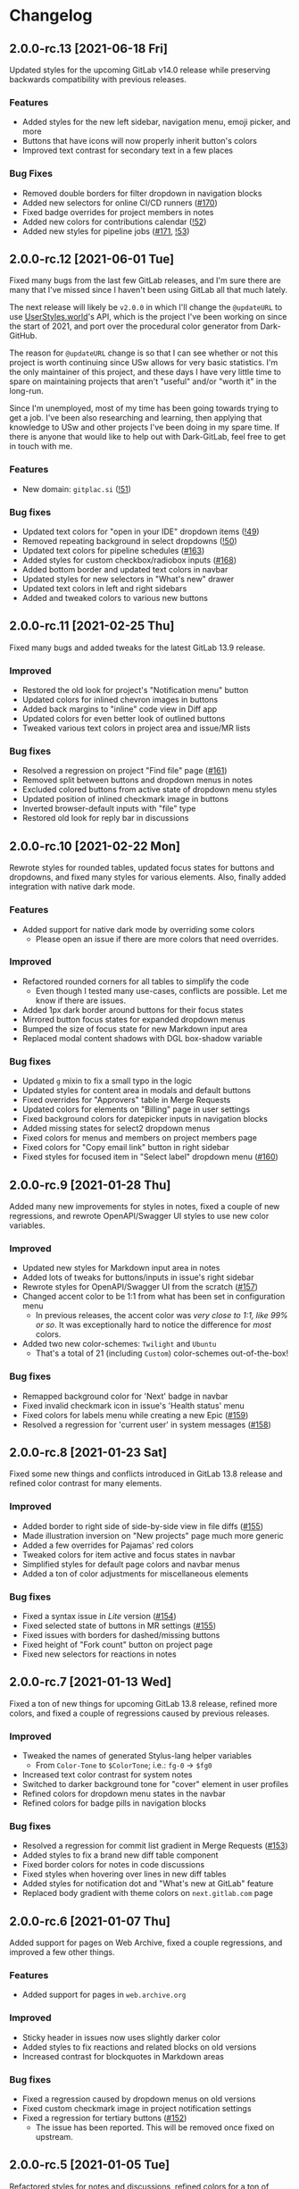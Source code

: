 #+STARTUP: nofold

* Changelog
** 2.0.0-rc.13 [2021-06-18 Fri]
Updated styles for the upcoming GitLab v14.0 release while preserving backwards
compatibility with previous releases.

*** Features
- Added styles for the new left sidebar, navigation menu, emoji picker, and more
- Buttons that have icons will now properly inherit button's colors
- Improved text contrast for secondary text in a few places

*** Bug Fixes
- Removed double borders for filter dropdown in navigation blocks
- Added new selectors for online CI/CD runners ([[https://gitlab.com/vednoc/dark-gitlab/-/issues/170][#170]])
- Fixed badge overrides for project members in notes
- Added new colors for contributions calendar ([[https://gitlab.com/vednoc/dark-gitlab/-/merge_requests/52][!52]])
- Added new styles for pipeline jobs ([[https://gitlab.com/vednoc/dark-gitlab/-/issues/171][#171]], [[https://gitlab.com/vednoc/dark-gitlab/-/merge_requests/53][!53]])

** 2.0.0-rc.12 [2021-06-01 Tue]
Fixed many bugs from the last few GitLab releases, and I'm sure there are many
that I've missed since I haven't been using GitLab all that much lately.

The next release will likely be =v2.0.0= in which I'll change the =@updateURL= to
use [[https://userstyles.world][UserStyles.world]]'s API, which is the project I've been working on since the
start of 2021, and port over the procedural color generator from Dark-GitHub.

The reason for =@updateURL= change is so that I can see whether or not this
project is worth continuing since USw allows for very basic statistics. I'm the
only maintainer of this project, and these days I have very little time to spare
on maintaining projects that aren't "useful" and/or "worth it" in the long-run.

Since I'm unemployed, most of my time has been going towards trying to get a
job. I've been also researching and learning, then applying that knowledge to
USw and other projects I've been doing in my spare time. If there is anyone that
would like to help out with Dark-GitLab, feel free to get in touch with me.

*** Features
- New domain: ~gitplac.si~ ([[https://gitlab.com/vednoc/dark-gitlab/-/merge_requests/51][!51]])

*** Bug fixes
- Updated text colors for "open in your IDE" dropdown items ([[https://gitlab.com/vednoc/dark-gitlab/-/merge_requests/49][!49]])
- Removed repeating background in select dropdowns ([[https://gitlab.com/vednoc/dark-gitlab/-/merge_requests/50][!50]])
- Updated text colors for pipeline schedules ([[https://gitlab.com/vednoc/dark-gitlab/-/issues/163][#163]])
- Added styles for custom checkbox/radiobox inputs ([[https://gitlab.com/vednoc/dark-gitlab/-/issues/168][#168]])
- Added bottom border and updated text colors in navbar
- Updated styles for new selectors in "What's new" drawer
- Updated text colors in left and right sidebars
- Added and tweaked colors to various new buttons

** 2.0.0-rc.11 [2021-02-25 Thu]
Fixed many bugs and added tweaks for the latest GitLab 13.9 release.

*** Improved
- Restored the old look for project's "Notification menu" button
- Updated colors for inlined chevron images in buttons
- Added back margins to "inline" code view in Diff app
- Updated colors for even better look of outlined buttons
- Tweaked various text colors in project area and issue/MR lists

*** Bug fixes
- Resolved a regression on project "Find file" page ([[https://gitlab.com/vednoc/dark-gitlab/-/issues/161][#161]])
- Removed split between buttons and dropdown menus in notes
- Excluded colored buttons from active state of dropdown menu styles
- Updated position of inlined checkmark image in buttons
- Inverted browser-default inputs with "file" type
- Restored old look for reply bar in discussions

** 2.0.0-rc.10 [2021-02-22 Mon]
Rewrote styles for rounded tables, updated focus states for buttons and
dropdowns, and fixed many styles for various elements. Also, finally added
integration with native dark mode.

*** Features
- Added support for native dark mode by overriding some colors
  + Please open an issue if there are more colors that need overrides.

*** Improved
- Refactored rounded corners for all tables to simplify the code
  + Even though I tested many use-cases, conflicts are possible. Let me know if
    there are issues.
- Added 1px dark border around buttons for their focus states
- Mirrored button focus states for expanded dropdown menus
- Bumped the size of focus state for new Markdown input area
- Replaced modal content shadows with DGL box-shadow variable

*** Bug fixes
- Updated =g= mixin to fix a small typo in the logic
- Updated styles for content area in modals and default buttons
- Fixed overrides for "Approvers" table in Merge Requests
- Updated colors for elements on "Billing" page in user settings
- Fixed background colors for datepicker inputs in navigation blocks
- Added missing states for select2 dropdown menus
- Fixed colors for menus and members on project members page
- Fixed colors for "Copy email link" button in right sidebar
- Fixed styles for focused item in "Select label" dropdown menu ([[https://gitlab.com/vednoc/dark-gitlab/-/issues/160][#160]])

** 2.0.0-rc.9 [2021-01-28 Thu]
Added many new improvements for styles in notes, fixed a couple of new regressions,
and rewrote OpenAPI/Swagger UI styles to use new color variables.

*** Improved
- Updated new styles for Markdown input area in notes
- Added lots of tweaks for buttons/inputs in issue's right sidebar
- Rewrote styles for OpenAPI/Swagger UI from the scratch ([[https://gitlab.com/vednoc/dark-gitlab/-/issues/157][#157]])
- Changed accent color to be 1:1 from what has been set in configuration menu
  + In previous releases, the accent color was /very close to 1:1, like 99% or
    so/. It was exceptionally hard to notice the difference for /most/ colors.
- Added two new color-schemes: =Twilight= and =Ubuntu=
  + That's a total of 21 (including =Custom=) color-schemes out-of-the-box!

*** Bug fixes
- Remapped background color for 'Next' badge in navbar
- Fixed invalid checkmark icon in issue's 'Health status' menu
- Fixed colors for labels menu while creating a new Epic ([[https://gitlab.com/vednoc/dark-gitlab/-/issues/159][#159]])
- Resolved a regression for 'current user' in system messages ([[https://gitlab.com/vednoc/dark-gitlab/-/issues/158][#158]])

** 2.0.0-rc.8 [2021-01-23 Sat]
Fixed some new things and conflicts introduced in GitLab 13.8 release and
refined color contrast for many elements.

*** Improved
- Added border to right side of side-by-side view in file diffs ([[https://gitlab.com/vednoc/dark-gitlab/-/issues/155][#155]])
- Made illustration inversion on "New projects" page much more generic
- Added a few overrides for Pajamas' red colors
- Tweaked colors for item active and focus states in navbar
- Simplified styles for default page colors and navbar menus
- Added a ton of color adjustments for miscellaneous elements

*** Bug fixes
- Fixed a syntax issue in /Lite/ version ([[https://gitlab.com/vednoc/dark-gitlab/-/issues/154][#154]])
- Fixed selected state of buttons in MR settings ([[https://gitlab.com/vednoc/dark-gitlab/-/issues/155][#155]])
- Fixed issues with borders for dashed/missing buttons
- Fixed height of "Fork count" button on project page
- Fixed new selectors for reactions in notes

** 2.0.0-rc.7 [2021-01-13 Wed]
Fixed a ton of new things for upcoming GitLab 13.8 release, refined more colors,
and fixed a couple of regressions caused by previous releases.

*** Improved
- Tweaked the names of generated Stylus-lang helper variables
  - From ~Color-Tone~ to ~$ColorTone~; i.e.: ~fg-0~ -> ~$fg0~
- Increased text color contrast for system notes
- Switched to darker background tone for "cover" element in user profiles
- Refined colors for dropdown menu states in the navbar
- Refined colors for badge pills in navigation blocks

*** Bug fixes
- Resolved a regression for commit list gradient in Merge Requests ([[https://gitlab.com/vednoc/dark-gitlab/-/issues/153][#153]])
- Added styles to fix a brand new diff table component 
- Fixed border colors for notes in code discussions
- Fixed styles when hovering over lines in new diff tables
- Added styles for notification dot and "What's new at GitLab" feature
- Replaced body gradient with theme colors on ~next.gitlab.com~ page

** 2.0.0-rc.6 [2021-01-07 Thu]
Added support for pages on Web Archive, fixed a couple regressions, and improved
a few other things.

*** Features
- Added support for pages in ~web.archive.org~

*** Improved
- Sticky header in issues now uses slightly darker color
- Added styles to fix reactions and related blocks on old versions
- Increased contrast for blockquotes in Markdown areas

*** Bug fixes
- Fixed a regression caused by dropdown menus on old versions
- Fixed custom checkmark image in project notification settings
- Fixed a regression for tertiary buttons ([[https://gitlab.com/vednoc/dark-gitlab/-/issues/152][#152]])
  + The issue has been reported. This will be removed once fixed on upstream.

** 2.0.0-rc.5 [2021-01-05 Tue]
Refactored styles for notes and discussions, refined colors for a ton of
elements, and fixed more bugs that exist in older versions of GitLab.

*** Improved
- Refined contrast for inline diffs
- Refined colors and font for clone dropdown
- Refined colors for reply buttons in discussions
- Refactored styles for notes and discussions
  + Ended up rewriting most of it from scratch. It should no longer cause issues
    on old versions of GitLab.
  + Also took the chance to improve colors and fix some old specificity-related
    bugs with buttons and timeline entries.
- Added tweaks for edge-cases for menus with custom down chevrons

*** Bug fixes
- Add more specific styles for inlined checkmarks on old versions of GitLab
- Added styles to fix text colors on old versions of GitLab
- Updated badge for related issues and merge requests
- Fixed text color for code elements inside of links
- Fixed colors of menu items in file editor ([[https://gitlab.com/vednoc/dark-gitlab/-/issues/151][#151]])
- Added active state colors to select2 components
- Fixed custom monospace font in Monaco editor

** 2.0.0-rc.4 [2021-01-02 Sat]
Added 13 new built-in color-schemes for more variety, one new domain, and a ton
of improvements and bug fixes.

*** Features
- More color-schemes have been ported from [[https://gitlab.com/vednoc/dark-switcher][Dark-Switcher]]
  + Still work-in-progress, please report if you run into issues.
  + Feel free to contribute/request new color-schemes in either repository.
  + In total, there are 18 pre-defined color-schemes and 1 custom one:
    - Existing color-schemes:
      + Dark blue (used most of my other userstyles)
      + Dark gray (same colors used by the =custom= option)
      + Breeze Dark (used by [[https://gitlab.com/RaitaroH][RaitaroH]]'s userstyles)
      + GitHub Dark (made by StylishThemes)
      + GitHub Dark Mode (GH's dark colors)
    - New color-schemes:
      + Gruvbox Dark Soft/Medium/Dark
      + Solarized Dark (looks bad ATM)
      + Dracula
      + Nord Dark
      + Arc Dark
      + Moonlight (used in GitHub Moonlight)
      + Monokai
      + Horizon
      + Doom One (used by Doom Emacs)
      + Deep-Dark (used by [[https://gitlab.com/RaitaroH][RaitaroH]]'s userstyles)
      + Brave Dark
- New domain: ~git.najer.info~ ([[https://gitlab.com/vednoc/dark-gitlab/-/merge_requests/48][!48]])

*** Improved
- Bumped desaturation from ~80%~ to ~90%~ when generating foreground colors
  + It's necessary for Gruvbox and Solarized color-schemes. I'll explore
    improving the latter because ATM the generated colors don't look good.
- Switched scrollbar colors to use theme colors
  + Might need extra tweaks in some scenarios.
- Updated MR Review mode with new colors
- Changed colors for inline diffs to be slightly darker
- Made border colors in navigation, content areas, etc. less intense than before
  + I've been wanting to try this idea for a long time. In my eyes, it does look
    a lot better this way. There's still a lot of work to be done.
  + Mini write-up in commit #0c155da.
- Lots of tiny improvements for miscellaneous styles

*** Bug fixes
- Updated styles for avatars to fix identicons in Pajamas
- Added better selectors for active and inactive badges
- Added styles for non-previewable files in diff views
- Added styles to fix unstyled image discussions
- Added styles for new "reply" button in notes
- Added borders to page history table in wikis

** 2.0.0-rc.3 [2020-12-29 Tue]
Refactored left sidebar, and made a ton of tiny tweaks for colors.

*** Improved
- Rewritten left sidebar is now more correct and uses new colors
- Added custom "chevron down" icon for arrows in select2 component
- Switched to slightly lighter tones for active notes and reactions
- Switched to slightly darker tones of colors for alerts
  + Previous colors made buttons blend in.

*** Fixed
- Added styles to fix flashing of browser-default select elements
- Updated incorrect ported styles for disabled select2 elements
- Added tweaks for plaintext/accept input elements
- Added styles for new breadcrumbs from Pajamas
- Inverted images on "Create new project" pages
- Added a couple of tweaks for dropdown items
- Tweaked borders for CI tables on jobs page

** 2.0.0-rc.2 [2020-12-27 Sun]
Added two new options to adjust syntax colors to replace the old one, fixed some
bugs to improve consistency, and refactored/removed some unused code.

*** Added
- Split "adjust syntax colors" into two options ([[https://gitlab.com/vednoc/dark-gitlab/-/issues/150][#150]])
  + You can now adjust saturation and lightness separately.
  + For a more detailed write-up and explanation, see #2f944058.

*** Improved
- Added better colors for radio and checkbox inputs
- Switched to a lighter colors for highlighted lines

*** Fixed
- Added styles for trigger build variables ([[https://gitlab.com/vednoc/dark-gitlab/-/issues/146][#146]])
- Updated margins for contributions list on profile page
- Updated colors for inline-diffs in =.patch= files
- Added better colors to buttons on login page
- Added quite a few overrides for text colors

** 2.0.0-rc.1 [2020-12-24 Thu]
This is a big release, with a lot of additions and some breaking changes. It
consists of around [[https://gitlab.com/vednoc/dark-gitlab/-/compare/1.6.3...2.0.0-rc.1][140 commits]], which you can see more in depth on compare page.

The primary goal was to refactor styles for major components and make it as
/simple/ as possible, not /simpler/. Another goal of mine was to make things more
maintainable, so that others can get started much more easily than before.

Most importantly, for me at least, was to make things as /consistent/ as possible,
both about the look of Dark-GitLab and the code that powers it.

*** Added
- Ported *procedural color generator* from my other userstyles
  + This release of Dark-GitLab is the first one to ship the latest iteration.
  + You can set your own base =background=, =foreground=, and =accent= colors, or
    choose from a few built-in color-schemes. More colors will be added.
  + Additionally, you can also tweak the intensity of generated syntax colors.
- An option to disable styles for Monaco Editor
- An option to disable styles for IDE area
- An option to enable compact pipelines
  + Disabled by default because of /random/ glitches in GitLab's UI due to how
    jobs area is calculated and rendered.
  + In my current environment, it works great with my hack/workaround.
  + This feature was contributed by [[https://gitlab.com/Preisschild][Florian Ströger]] in last few releases.

*** Removed
- All options for color customization (except shadow and inverse color) are
  removed in favor of aforementioned procedural color generator.
  - Currently, the v3 of color generator doesn't support light mode colors, but
    in one of the next releases that is likely going to be added.

*** Improved
- Buttons have been through a major rewrite
  + All buttons are now consistent. Yes, /all/ of them.
- Labels have also received a major rewrite
  + Similar story to buttons, now much more consistent and usable in dark mode.
- Dropdowns have been rewritten as well
  + Far less buggy than before, given how bad things got over time.
- Added vastly better colors in commit/inline diffs, and merge conflict areas
- Updated colors for alerts, cards, icons, badges, labels, diffs, and more
- Updated and simplified a ton styles for notes, pipelines, sidebars, forms,
  navbar, graphs, avatars, projects/groups, editors, calendars, etc
- Project languages bar now looks better than before ([[https://gitlab.com/vednoc/dark-gitlab/-/issues/149][#149]])

*** Fixed
- Added styles to fix instances running old/ancient GitLab releases ([[https://gitlab.com/vednoc/dark-gitlab/-/issues/133][#133]], [[https://gitlab.com/vednoc/dark-gitlab/-/issues/134][#134]])
- Added styles to fix "Recent Activity" in groups ([[https://gitlab.com/vednoc/dark-gitlab/-/issues/143][#143]])
- Updated styles to fix "Create new project" page ([[https://gitlab.com/vednoc/dark-gitlab/-/issues/144][#144]])
- Updated styles to fix various screen sizes in boards ([[https://gitlab.com/vednoc/dark-gitlab/-/issues/145][#145]])
- Added styles to fix colors for new incidents ([[https://gitlab.com/vednoc/dark-gitlab/-/issues/148][#148]])
- Updated styles for a ton of misc elements

** 1.6.3 [2020-11-05 Thu]
Small patch release to fix a few things for jobs in pipelines, and font used in
GFM commits and commit ranges.

*** Fixed
- Updated styles for text truncating of jobs names in pipelines ([[https://gitlab.com/vednoc/dark-gitlab/-/merge_requests/47][!47]])
  + Also added a workaround for glitchy behavior in [[https://gitlab.com/vednoc/dark-gitlab/-/commit/6f66369aeb1b6f6167766a3bbd0016d14c643a60][#6f66369a]].
  + Might be bundled into a "compact pipelines" option in next minor release.
- GFM commits and commit ranges now use custom monospace font

** 1.6.2 [2020-11-03 Tue]
Small patch release to fix a few unstyled elements and a variable conflict.

*** Fixed
- Added styles for applications in Kubernetes clusters ([[https://gitlab.com/vednoc/dark-gitlab/-/issues/142][#142]])
- Updated styles for hover event for build jobs in pipelines
- Renamed =v= variable for =bpoints= to escape a conflict with =v= mixin

** 1.6.1 [2020-10-27 Tue]
Small patch release to fix styles for a couple of unstyled areas.

*** Fixed
- Added a new selector for titles of cards ([[https://gitlab.com/vednoc/dark-gitlab/-/issues/140][#140]])
- Added a temporary fix for 'DevOps Score' page ([[https://gitlab.com/vednoc/dark-gitlab/-/issues/141][#141]])
- Remapped another obscure and possibly obsolete color utility class

** 1.6.0 [2020-10-25 Sun]
Adding support for =(prefers-color-scheme: dark)= and refactoring old CSS literals
for inputs and up/down arrows to Stylus-lang.

*** Added
- A new option to interop with =(prefers-color-scheme: dark)= media query ([[https://gitlab.com/vednoc/dark-gitlab/-/issues/87][#87]])
  + Disabled by default, and only available in the ~wa.user.styl~ version.
  + It will turn dark mode on or off depending on your system's theme.

*** Improved
- Added vertical whitespace between multiple rows of badges in project header
- Refactored logic for radio/checkbox inputs and ↑/↓ arrows to Stylus-lang

** 1.5.8 [2020-10-24 Sat]
Adding new domains and tweaking missing/static buttons.

*** Added
- Lots of new domains ([[https://gitlab.com/vednoc/dark-gitlab/-/merge_requests/45][!45]], [[https://gitlab.com/vednoc/dark-gitlab/-/merge_requests/46][!46]])

*** Improved
- Switched to darker text color for missing/static buttons

** 1.5.7 [2020-10-23 Fri]
Updating styles to fix changes introduced in GitLab =13.5= release.

*** Fixed
- Inverted default GitHub logo on sign in page ([[https://gitlab.com/vednoc/dark-gitlab/-/issues/138][#138]], [[https://gitlab.com/vednoc/dark-gitlab/-/merge_requests/44][!44]])
- Added new colors for milestone/prioritized labels ([[https://gitlab.com/vednoc/dark-gitlab/-/issues/139][#139]], [[https://gitlab.com/vednoc/dark-gitlab/-/issues/137][#137]])
- Added styles for 'Authorize an application' modal in user settings
- Added styles for 'Requirements' page and fixed bugs in that area

*** Improved
- Increased the consistency of colors for inputs in settings area
- Remapped more colors from utility classes

** 1.5.6 [2020-10-15 Thu]
Minor release to fix a couple of bugs.

*** Fixed
- Added styles for Kubernetes cluster list ([[https://gitlab.com/vednoc/dark-gitlab/-/merge_requests/43][!43]])
- Removed border/background from transparent buttons in file diff titles

** 1.5.5 [2020-10-14 Wed]
Fixing a few unstyled areas in issues and boards, as well as recent additions to
lables in issues.

*** Improved
- Tweaked dark overlay and added styles for close buttons to labels

*** Fixed
- Added styles for 'Manual' sorting mode in issues ([[https://gitlab.com/vednoc/dark-gitlab/-/issues/136][#136]])
- Added styles for 'Add issues' modal in Issue Boards

** 1.5.4 [2020-10-10 Sat]
Fixing a regression introduced in the previous update.

*** Fixed
- Removed an extra selector for toolbar buttons in file viewer

** 1.5.3 [2020-10-08 Thu]
Fixing recently introduced changes for the upcoming =13.5= release.

*** Fixed
- Added reset styles for Bootstrap stacked tables ([[https://gitlab.com/vednoc/dark-gitlab/-/merge_requests/41][!41]])
- Added resets for new buttons introduced in Pajamas
- Added tweaks for new badge styles in Issue Boards

** 1.5.2 [2020-10-05 Mon]
Small patch release to fix things in Merge Requests.

*** Fixed
- Added colors for CI widget and new CI status icons ([[https://gitlab.com/vednoc/dark-gitlab/-/issues/135][#135]])
- Added styles for deployment and linked downstream pipeline

** 1.5.1 [2020-10-01 Thu]
Small patch release to fix things in pipelines and jobs.

*** Fixed
- Updated specificity for jobs's full text tweaks in pipelines
- Updated colors for CI status icons so that they inherit CI badge colors

** 1.5.0 [2020-09-25 Fri]
Updated styles to latest GitLab =13.4= release.

*** Improved
- Long job names in pipelines are no longer truncated ([[https://gitlab.com/vednoc/dark-gitlab/-/merge_requests/40][!40]])
- GitLab links and transparent buttons should be more consistent
- Added better colors for GitHub-Dark color-scheme

*** Fixed
- Inverted icon color for Gitpod/IDE dropdown menu
- Added new styles for 'usage quota' page in account settings
- Added background color to fallback/broken avatar identicons
- Increased specificity and =fill= color for red/green SVG icons
- Disabled custom Dark-GitLab announcements on user profiles
  - I had it disabled in my configuration menu all this time. :v

** 1.4.4 [2020-09-16 Wed]
Small maintenance update.

*** Fixed
- Some down-arrow icons in the navbar were having different sizes
- There was a conflict with 'add a comment' button in commit diffs
- New button styles were interferring with reply buttons in notes

** 1.4.3 [2020-08-07 Fri]
Added a few more more instances to domain list.

*** Improved
- Added LIGO instances to domain list ([[https://gitlab.com/vednoc/dark-gitlab/-/merge_requests/39][!39]])

*** Fixed
- Added styles for table elements on test reports page

** 1.4.2 [2020-08-03 Mon]
Quick update to fix more colors and horizontal scrollbar in issue boards.

*** Improved
- Added a shim to make new button style look like old 'bordered' buttons
- Added Adélie Linux instance to domain list

*** Fixed
- Resolved white =<th>= elements in org-mode/rST tables
- Added resets for borders on security dashboard page

** 1.4.1 [2020-08-01 Sat]
Quick update to fix more colors and horizontal scrollbar in issue boards.

*** Docs
- Fix a typo in the project readme

*** Fixed
- Added missing colors in MR review mode
- Added colors for various icon colors
- Updated cards on environments page
- Added styles for horizontal scrollbar in issue boards ([[https://gitlab.com/vednoc/dark-gitlab/-/merge_requests/38][!38]], [[https://gitlab.com/vednoc/dark-gitlab/-/issues/132][#132]])

** 1.4.0 [2020-07-30 Thu]
Added integration with IDE color variables, updated info in the readme, and
fixed more styles.

*** Docs
- Updated info in the project readme

*** Improved
- Added a shim for native variables used within the IDE area

*** Fixed
- Text color for branch name in CI tables (Thanks dasJ)
- Image details in project container registry ([[https://gitlab.com/vednoc/dark-gitlab/-/issues/130][#130]])
- Text colors in project container registry ([[ https://gitlab.com/vednoc/dark-gitlab/-/issues/131][#131]])
- Removed a couple of bad rules in Lite version

** 1.3.9 [2020-07-25 Sat]
Small maintenance update.

*** Fixed
- Background color for file tree in diffs ([[https://gitlab.com/vednoc/dark-gitlab/-/issues/129][#129]])
- Refactored border-color overrides
- Background color for blue buttons in issues sidebar

** 1.3.8 [2020-07-01 Wed]
Fix colors for DAG integration.

*** Fixed
- Colors for DAG integration in pipelines ([[https://gitlab.com/vednoc/dark-gitlab/-/issues/128][#128]])

** 1.3.7 [2020-06-23 Tue]
Another small update to fix a few misc things.

*** Fixed
- Link colors on /Container Registry/ page ([[https://gitlab.com/vednoc/dark-gitlab/-/merge_requests/37][!37]])
- Colors and borders for new-ish buttons
- Added missing styles in analytics area
- Colors for date range inputs in setings

** 1.3.6 [2020-06-22 Mon]
Fixing a few things from the =13.1= release.

*** Fixed
- Background for retried pipelines ([[https://gitlab.com/vednoc/dark-gitlab/-/issues/125][#125]])
- Colors for navbar area in alpha dark mode
- Colors for Sourcegraph code search integration
- Colors for un/resolved discussions in Merge Requests

** 1.3.5 [2020-06-17 Wed]
Fixing sticky issue headers.

*** Fixed
- Colors and top offset for sticky issue header

** 1.3.4 [2020-06-16 Tue]
Minor release to fix updated styles for =13.1= release.

*** Fixed
- Colors for updated search bars [[https://gitlab.com/vednoc/dark-gitlab/-/issues/126][#126]]
- Removed styles for retry button in pipelines
- Colors for updated labels

** 1.3.3 [2020-05-21 Thu]
Updating styles for =13.0= release.

*** Documentation
- Improved info in the readme

*** Improved
- More white images in docs/help are now inverted
- Whitespace when performance bar is activated
 
*** Fixed
- Whitespace and focus event for Markdown form on 'edit release' page
- Color for issue weight indicator in boards [[https://gitlab.com/vednoc/dark-gitlab/-/issues/124#][#124]]
- Colors for epics label menu [[https://gitlab.com/vednoc/dark-gitlab/-/issues/123#][#123]]
- Colors in epics related table
- Borders for sign in/register tabs
- Colors for some things in mobile mode
- Colors for 'health status' menu in issues
- Custom code font in diffs
- Colors on project 'packages' page
- Colors for pipelines search filter

** 1.3.2 [2020-05-12 Tue]
Small update to fix a few things.

*** Documentation
- Added a note about modifying the code
- Added day names to dates in the changelog

*** Fixed
- Whitespace for 'newest first' mode in notes
- Colors for CI status icons ([[https://gitlab.com/vednoc/dark-gitlab/-/issues/122][#122]])
- A few new buttons in snippets
- Active pagination in pipelines

** 1.3.1 [2020-05-08 Fri]
Small update to fix a few things.

*** Improved
- Added theme fonts and centered content on GitLab Next page

*** Fixed
- Text color for links in broadcast messages ([[https://gitlab.com/vednoc/dark-gitlab/-/issues/120][#120]])
- Small conflict with table =th= in keyboard shortcuts
- Border colors on issues page in search area

** 1.3.0 [2020-05-07 Thu]
Adding new tweaks and disabling one of the options.

This release disables invert hacks for status icons in Chromium-based browsers.
You can re-enable this option from the configuration menu if you need it. More
info can be found in [[https://gitlab.com/vednoc/dark-gitlab/-/commit/badae69eeec7a4ca9fd20a014e078ffd386ef8f3][badae69e]].

*** Improved
- Colors for status icons no longer require =filter: invert()= hack
- Code areas now have highlights when you hover over the lines

*** Fixed
- Colors on operations dashboard page ([[https://gitlab.com/vednoc/dark-gitlab/-/issues/119][#119]])
- Input group colors in 'new project' area
- Colors for accented links in todos
- Styles for 'add projects' in operations

** 1.2.1 [2020-05-02 Sat]
Small fixes and tweaks for the latest GitLab update.

*** Improved
- Borders and backgrounds for notes in discussions
- Badge colors in design area

*** Fixed
- Missing styles for roadmap page in epics
- A couple of new selectors for image inversion
- Colors for left side of parallel view in diffs
- Double border for 'show unchanged lines' in diffs
- Code blocks in search results area

** 1.2.0 [2020-04-27 Mon]
More polishing and fixing small bugs.

*** Improved
- A bunch of elements inside of 'advanced' area in settings
- Focus state shadow and border colors for inputs
- Colors for code blocks inside of callouts
- Colors for expanded code sections in diffs

*** Fixed
- Broken colors for board-promotion-state ([[https://gitlab.com/vednoc/dark-gitlab/-/issues/113][#113]])
- Another table and price colors on billing page
- A conflict with 'description templates' in MRs
- Secondary button styles and repository buttons
- A bunch of styles for 'integrations' page in settings
- Hardcoded values for broadcast banners
- Bad colors for org-mode table headers
- Colors for code blocks in event lists

** 1.1.1 [2020-04-23 Thu]
Small tweaks and some fixes for the latest GitLab update.

*** Improved
- Author menu in project commits
- Time text color for 'you pushed to...' block

*** Fixed
- Unreadable fast-forward merge status ([[https://gitlab.com/vednoc/dark-gitlab/-/issues/116][#116]])
- Dark-on-dark text for some updated labels
- Initial styles for 'health status' labels
- Faded gradient for dropdown menus

** 1.1.0 [2020-04-22 Wed]
A ton of polish in this update, and some new things as well.

Thanks to everyone that contributed!

*** Added
- More self-hosted instances ([[https://gitlab.com/vednoc/dark-gitlab/-/merge_requests/33][!33]])
- And refined styles for Swagger UI ([[https://gitlab.com/vednoc/dark-gitlab/-/issues/101][#101]])

*** Improved
- A few syntax highlighting tokens
- Added whitespace for 'no contributions'
- Background opacity for issues made today
- CI variables table and sort images ([[https://gitlab.com/vednoc/dark-gitlab/-/issues/107][#107]])
- Border color and background for forms
- Colorized cards in 'project pages' area
- Similar URLs are combined into regex rules
- An empty 'activity block' by adding fake content to it

*** Fixed
- A lot of styles for tables, menus, buttons, alerts
- Default text color for task lists ([[https://gitlab.com/vednoc/dark-gitlab/-/issues/111][#111]])
- Default colors for 'review merge request' mode
- Unicode code now uses symbols ([[https://gitlab.com/vednoc/dark-gitlab/-/merge_requests/34][!34]])
- Active item state for droplab menus ([[https://gitlab.com/vednoc/dark-gitlab/-/merge_requests/35][!35]])
- Issue tokens and inputs for linked issues ([[https://gitlab.com/vednoc/dark-gitlab/-/issues/112][#112]])
- Inputs for 'new merge dependencies' ([[https://gitlab.com/vednoc/dark-gitlab/-/issues/112][#112]])
- Blank and promo states for issue boards ([[https://gitlab.com/vednoc/dark-gitlab/-/issues/113][#113]])
- Board scope modal and its item conflicts
- Colors for default callout alerts ([[https://gitlab.com/vednoc/dark-gitlab/-/issues/114][#114]])
- Colors for broadcast notifications ([[https://gitlab.com/vednoc/dark-gitlab/-/issues/115][#115]])
- Hover background for requirements

** 1.0.0 [2020-04-14 Tue]
The rewrite is complete.

This update removes styles for all sub-domains except =next.gitlab.com=, and some
of the custom options. There are too many things to cover, so I'm not going to
do that, but you can go through all 489 commits in [[https://gitlab.com/vednoc/dark-gitlab/-/merge_requests/30][!30]] if you're interested.

Going forward, I'll explore adding some sub-domains/pages back. I rarely use
them to justify putting a lot of effort into making them dark, and DarkReader
will do a decent job anyways.

Finally, I want to take this opportunity to thank everyone for using this
userstyle and helping out with the project. Things wouldn't have been the same
without your help.
